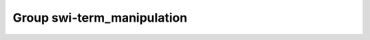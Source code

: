 Group swi-term_manipulation
===========================

.. doxygengroup:: swi-term_manipulation
   :project: YAP
